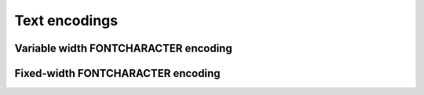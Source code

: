 Text encodings
==============

.. todo::

    Introduce this section.

    We will call CASIO's character table "FONTCHARACTER".

.. _text-encoding-fontcharacter-variable:

Variable width FONTCHARACTER encoding
-------------------------------------

.. todo:: Write this.

.. _text-encoding-fontcharacter-fixed:

Fixed-width FONTCHARACTER encoding
----------------------------------

.. todo:: Write this: fixed-width 16-bit, big endian.
